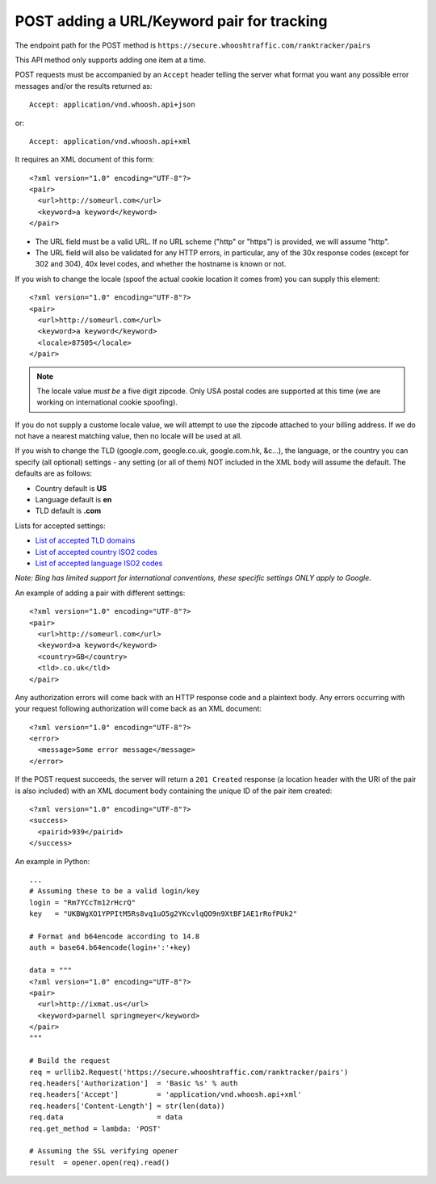 ===========================================
POST adding a URL/Keyword pair for tracking
===========================================

The endpoint path for the POST method is
``https://secure.whooshtraffic.com/ranktracker/pairs``

This API method only supports adding one item at a time.

POST requests must be accompanied by an ``Accept`` header telling the
server what format you want any possible error messages and/or the
results returned as::

       Accept: application/vnd.whoosh.api+json

or::

       Accept: application/vnd.whoosh.api+xml

It requires an XML document of this form::

       <?xml version="1.0" encoding="UTF-8"?>
       <pair>
         <url>http://someurl.com</url>
         <keyword>a keyword</keyword>
       </pair>

* The URL field must be a valid URL. If no URL scheme ("http" or "https") is provided, we will assume "http".
* The URL field will also be validated for any HTTP errors, in particular, any of the 30x response codes (except for 302 and 304), 40x level codes, and whether the hostname is known or not.

If you wish to change the locale (spoof the actual cookie location it comes from) you can supply this element::

       <?xml version="1.0" encoding="UTF-8"?>
       <pair>
         <url>http://someurl.com</url>
         <keyword>a keyword</keyword>
         <locale>87505</locale>
       </pair>

.. note::
   The locale value *must be* a five digit zipcode. Only USA postal codes are supported at this time (we are working on international cookie spoofing).

If you do not supply a custome locale value, we will attempt to use the zipcode attached to your billing address. If we do not have a nearest matching value, then no locale will be used at all.

If you wish to change the TLD (google.com, google.co.uk, google.com.hk, &c...), the language, or the country you can specify (all optional) settings - any setting (or all of them) NOT included in the XML body will assume the default. The defaults are as follows:

* Country default is **US**
* Language default is **en**
* TLD default is **.com**

Lists for accepted settings:

* `List of accepted TLD domains <https://secure.whooshtraffic.com/static/documentation/google_tlds.txt>`_
* `List of accepted country ISO2 codes <https://secure.whooshtraffic.com/static/documentation/google_accepted_countries.txt>`_
* `List of accepted language ISO2 codes <https://secure.whooshtraffic.com/static/documentation/google_accepted_languages.txt>`_

*Note: Bing has limited support for international conventions, these specific settings ONLY apply to Google.*

An example of adding a pair with different settings::

       <?xml version="1.0" encoding="UTF-8"?>
       <pair>
         <url>http://someurl.com</url>
         <keyword>a keyword</keyword>
         <country>GB</country>
         <tld>.co.uk</tld>
       </pair>

Any authorization errors will come back with an HTTP response code and a plaintext body. Any errors occurring with your request following authorization will come back as an XML document::

       <?xml version="1.0" encoding="UTF-8"?>
       <error>
         <message>Some error message</message>
       </error>

If the POST request succeeds, the server will return a ``201 Created`` response (a location header with the URI of the pair is also included) with an XML document body containing the unique ID of the pair item created::

       <?xml version="1.0" encoding="UTF-8"?>
       <success>
         <pairid>939</pairid>
       </success>

An example in Python::

       ...
       # Assuming these to be a valid login/key
       login = "Rm7YCcTm12rHcrQ"
       key   = "UKBWgXO1YPPItM5Rs8vq1uO5g2YKcvlqQO9n9XtBF1AE1rRofPUk2"
       
       # Format and b64encode according to 14.8
       auth = base64.b64encode(login+':'+key)
       
       data = """
       <?xml version="1.0" encoding="UTF-8"?>
       <pair>
         <url>http://ixmat.us</url>
         <keyword>parnell springmeyer</keyword>
       </pair>
       """
       
       # Build the request
       req = urllib2.Request('https://secure.whooshtraffic.com/ranktracker/pairs')
       req.headers['Authorization']  = 'Basic %s' % auth
       req.headers['Accept']         = 'application/vnd.whoosh.api+xml'
       req.headers['Content-Length'] = str(len(data))
       req.data                      = data
       req.get_method = lambda: 'POST'
       
       # Assuming the SSL verifying opener
       result  = opener.open(req).read()
